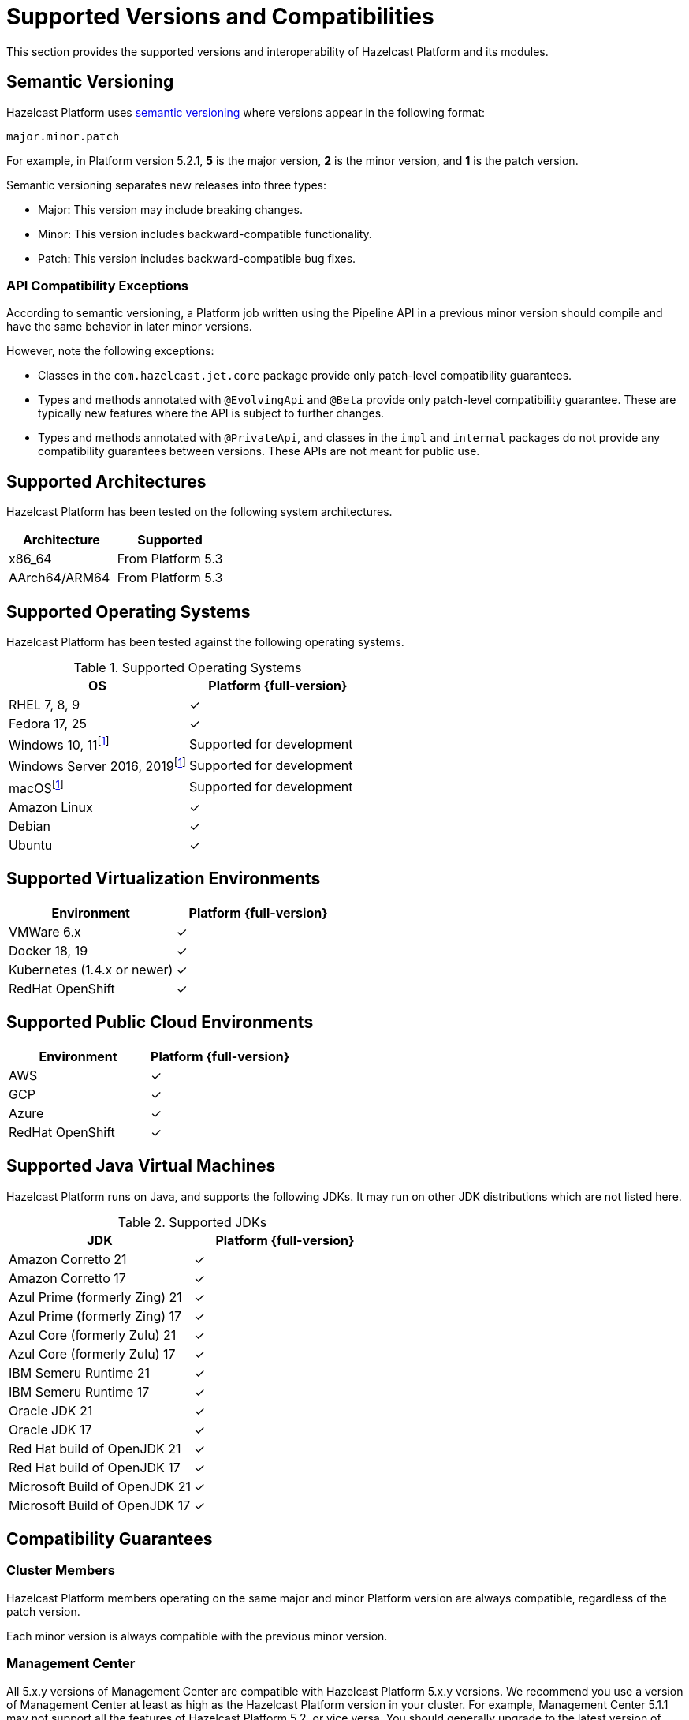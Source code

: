 = Supported Versions and Compatibilities 
:description: This section provides the supported versions and interoperability of Hazelcast Platform and its modules.
:page-aliases: deploy:supported-jvms.adoc
:page-icons: font

{description}

== Semantic Versioning

Hazelcast Platform uses https://semver.org/[semantic versioning] where versions appear in the following format:

`major.minor.patch`

For example, in Platform version 5.2.1, *5* is the major version, *2* is the minor version, and *1* is the patch version.

Semantic versioning separates new releases into three types:

* Major: This version may include  breaking changes.
* Minor: This version includes backward-compatible functionality.
* Patch: This version includes backward-compatible bug fixes.

=== API Compatibility Exceptions

According to semantic versioning, a Platform job written using the Pipeline API in a previous minor version should compile and have the same behavior in later minor versions.

However, note the following exceptions:

* Classes in the `com.hazelcast.jet.core` package provide only patch-level compatibility guarantees.
* Types and methods annotated with `@EvolvingApi` and `@Beta` provide only patch-level compatibility guarantee. These are typically new features where the API is subject to further changes.
* Types and methods annotated with `@PrivateApi`, and classes in the `impl` and `internal` packages do not provide any compatibility guarantees between versions. These APIs are not meant for public use.

== Supported Architectures

Hazelcast Platform has been tested on the following system architectures.

|===
|Architecture | Supported

|x86_64
|From Platform 5.3

|AArch64/ARM64
|From Platform 5.3

|===

== Supported Operating Systems

Hazelcast Platform has been tested against the following operating systems.

// tag::supported-os[]
[options="header"]
.Supported Operating Systems
|===
|OS | Platform {full-version}

|RHEL 7, 8, 9
|✓

|Fedora 17, 25
|✓

|Windows 10, 11footnote:dev[Suitable for the development of applications (or Hazelcast itself), _but not_ for production. Some features are not available or are not supported.]
|Supported for development

|Windows Server 2016, 2019footnote:dev[]
|Supported for development

|macOSfootnote:dev[]
|Supported for development

|Amazon Linux
|✓

|Debian
|✓

|Ubuntu
|✓

|===
// end::supported-os[]

== Supported Virtualization Environments

|===
|Environment | Platform {full-version}

|VMWare 6.x
|✓

|Docker 18, 19
|✓

|Kubernetes (1.4.x or newer)
|✓

|RedHat OpenShift
|✓

|===

== Supported Public Cloud Environments

|===
|Environment | Platform {full-version}

|AWS
|✓

|GCP
|✓

|Azure
|✓

|RedHat OpenShift
|✓

|===


== Supported Java Virtual Machines

Hazelcast Platform runs on Java, and supports the following JDKs. It may run on other JDK distributions which are not listed here.

// tag::supported-jvms[]
[options="header"]
.Supported JDKs
|===
|JDK | Platform {full-version}

|Amazon Corretto 21
|✓

|Amazon Corretto 17
|✓

|Azul Prime (formerly Zing) 21
|✓

|Azul Prime (formerly Zing) 17
|✓

|Azul Core (formerly Zulu) 21
|✓

|Azul Core (formerly Zulu) 17
|✓

|IBM Semeru Runtime 21
|✓

|IBM Semeru Runtime 17
|✓

|Oracle JDK 21
|✓

|Oracle JDK 17
|✓

|Red Hat build of OpenJDK 21
|✓

|Red Hat build of OpenJDK 17
|✓

|Microsoft Build of OpenJDK 21
|✓

|Microsoft Build of OpenJDK 17
|✓

|===
// end::supported-jvms[]

== Compatibility Guarantees

=== Cluster Members

Hazelcast Platform members operating on the same major and minor Platform version are always compatible, regardless of the patch version.

Each minor version is always compatible with the previous minor version.

=== Management Center

All 5.x.y versions of Management Center are compatible with Hazelcast Platform 5.x.y versions. We recommend you use a version of Management Center at least as high as the Hazelcast Platform version in your cluster. For example, Management Center 5.1.1 may not support all the features of Hazelcast Platform 5.2, or vice versa. You should generally upgrade to the latest version of Management Center when available and refer to xref:{page-latest-supported-mc}@management-center:release-notes:releases.adoc[Management Center release notes] for details on each version.

=== Job States

Hazelcast Platform job states are only backward-compatible across the same minor versions.  A newer patch version is able to understand the job states only from the previous patch versions of the same minor version.

If you have a running job, using the rolling upgrades feature, you are able to upgrade the cluster to a newer patch version without losing the state of a running job. See xref:maintain-cluster:rolling-upgrades.adoc[Rolling Upgrades]. Also note that jobs must be resubmitted after a rolling upgrade to a newer minor version since they don't run during upgrades. See xref:pipelines:submitting-jobs.adoc[Submitting Jobs].

Hazelcast clients that submit jobs (currently only Java clients) are compatible with members running on the same minor version. This means that a client using an older or newer patch version is able to connect and submit a job to a cluster that's running a different patch version.

=== Command Line Tools

Hazelcast xref:management:cluster-utilities.adoc#hazelcast-command-line-tool[CLI] and xref:management:cluster-utilities.adoc#using-the-hz-cluster-admin-script[cluster admin] tools are backwards-compatible across the same minor versions.

=== Configuration Files

XML and YAML configuration files provided with the Hazelcast Platform package are backward-compatible across the same minor versions. After upgrading a cluster to a new minor version, the configuration files for the previous version can be used without any modification.

=== Names of Metrics

Hazelcast Platform sends metrics to Management Center and other means such as JMX. The names of these metrics may change across minor versions but not between patch versions.

=== Client Version Compatibilities

Hazelcast Platform has clients implemented in the following languages:

* Java
* C++
* .NET
* Python
* Go
* Node.js
* Hazelcast Command Line Client (CLC)

The following table lists the compatibilities between client and Platform/IMDG versions.

[cols="1,2a",options="header"]
.Client Version Compatibilities
|===
|Client | Platform and/or IMDG

|Java 5.x.y
|
* Platform 5.x.y
* IMDG 4.x.y

|Java 4.x.y
|
* Platform 5.x.y
* IMDG 4.x.y

|Java 3.6.x through 3.12.x
|
* IMDG 3.6.x through 3.12.x

|C++ 5.x.y
|
* Platform 5.x.y
* IMDG 4.x.y

|C++ 4.x.y
|
* Platform 5.x.y
* IMDG 4.x.y

|C++ 3.6.x through 3.12.x
|
* IMDG 3.6.x through 3.12.x

|.NET 5.x.y
|
* Platform 5.x.y
* IMDG 4.x.y

|.NET 4.x.y
|
* Platform 5.x.y
* IMDG 4.x.y

|.NET 3.6.x through 3.12.x
|
* IMDG 3.6.x through 3.12.x

|Python 5.x.y
|
* Platform 5.x.y
* IMDG 4.x.y

|Python 4.x.y
|
* Platform 5.x.y
* IMDG 4.x.y

|Python 3.6.x through 3.12.x
|
* IMDG 3.6.x through 3.12.x

|Node.js 5.x.y
|
* Platform 5.x.y
* IMDG 4.x.y

|Node.js 4.x.y
|
* Platform 5.x.y
* IMDG 4.x.y

|Node.js 3.6.x through 3.12.x
|
* IMDG 3.6.x through 3.12.x

|Go 1.x.y
|
* Platform 5.x.y
* IMDG 4.x.y

|Go 0.x.y
|
* Platform 5.x.y
* IMDG 4.x.y

|CLC 5.x.y
|
* Platform 5.x.y
* IMDG 4.x.y

|CLC 1.x.y
|
* Platform 5.x.y
* IMDG 4.x.y

|CLC 0.x.y
|
* Platform 5.x.y
* IMDG 4.x.y
|===


